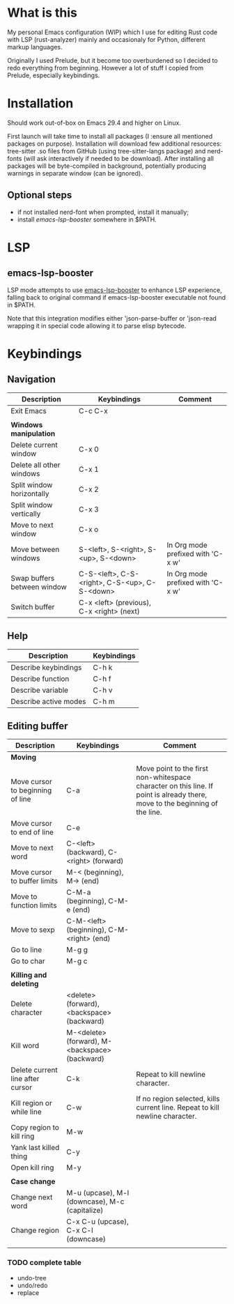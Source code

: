* What is this
My personal Emacs configuration (WIP) which I use for editing Rust code with LSP (rust-analyzer) mainly and occasionaly for Python, different markup languages.

Originally I used Prelude, but it become too overburdened so I decided to redo everything from beginning. However a lot of stuff I copied from Prelude, especially keybindings.

* Installation

Should work out-of-box on Emacs 29.4 and higher on Linux.

First launch will take time to install all packages (I :ensure all mentioned packages on purpose). Installation will download few additional resources: tree-sitter .so files from GitHub (using tree-sitter-langs package) and nerd-fonts (will ask interactively if needed to be download). After installing all packages will be byte-compiled in background, potentially producing warnings in separate window (can be ignored).

** Optional steps

+ if not installed nerd-font when prompted, install it manually;
+ install [[*emacs-lsp-booster][emacs-lsp-booster]] somewhere in $PATH.

* LSP

** emacs-lsp-booster

LSP mode attempts to use [[https://github.com/blahgeek/emacs-lsp-booster][emacs-lsp-booster]] to enhance LSP experience, falling back to original command if emacs-lsp-booster executable not found in $PATH.

Note that this integration modifies either 'json-parse-buffer or 'json-read wrapping it in special code allowing it to parse elisp bytecode.

* Keybindings
** Navigation
| Description                 | Keybindings                                   | Comment                           |
|-----------------------------+-----------------------------------------------+-----------------------------------|
| Exit Emacs                  | C-c C-x                                       |                                   |
|                             |                                               |                                   |
| *Windows manipulation*      |                                               |                                   |
| Delete current window       | C-x 0                                         |                                   |
| Delete all other windows    | C-x 1                                         |                                   |
| Split window horizontally   | C-x 2                                         |                                   |
| Split window vertically     | C-x 3                                         |                                   |
| Move to next window         | C-x o                                         |                                   |
| Move between windows        | S-<left>, S-<right>, S-<up>, S-<down>         | In Org mode prefixed with 'C-x w' |
| Swap buffers between window | C-S-<left>, C-S-<right>, C-S-<up>, C-S-<down> | In Org mode prefixed with 'C-x w' |
| Switch buffer               | C-x <left> (previous), C-x <right> (next)     |                                   |
** Help
| Description           | Keybindings |
|-----------------------+-------------|
| Describe keybindings  | C-h k       |
| Describe function     | C-h f       |
| Describe variable     | C-h v       |
| Describe active modes | C-h m       |
** Editing buffer
| Description                      | Keybindings                                    | Comment                                                                                                                      |
|----------------------------------+------------------------------------------------+------------------------------------------------------------------------------------------------------------------------------|
| *Moving*                         |                                                |                                                                                                                              |
| Move cursor to beginning of line | C-a                                            | Move point to the first non-whitespace character on this line. If point is already there, move to the beginning of the line. |
| Move cursor to end of line       | C-e                                            |                                                                                                                              |
| Move to next word                | C-<left> (backward), C-<right> (forward)       |                                                                                                                              |
| Move cursor to buffer limits     | M-< (beginning), M-> (end)                     |                                                                                                                              |
| Move to function limits          | C-M-a (beginning), C-M-e (end)                 |                                                                                                                              |
| Move to sexp                     | C-M-<left> (beginning), C-M-<right> (end)      |                                                                                                                              |
| Go to line                       | M-g g                                          |                                                                                                                              |
| Go to char                       | M-g c                                          |                                                                                                                              |
|                                  |                                                |                                                                                                                              |
| *Killing and deleting*           |                                                |                                                                                                                              |
| Delete character                 | <delete> (forward), <backspace> (backward)     |                                                                                                                              |
| Kill word                        | M-<delete> (forward), M-<backspace> (backward) |                                                                                                                              |
| Delete current line after cursor | C-k                                            | Repeat to kill newline character.                                                                                            |
| Kill region or while line        | C-w                                            | If no region selected, kills current line. Repeat to kill newline character.                                                 |
| Copy region to kill ring         | M-w                                            |                                                                                                                              |
| Yank last killed thing           | C-y                                            |                                                                                                                              |
| Open kill ring                   | M-y                                            |                                                                                                                              |
|                                  |                                                |                                                                                                                              |
| *Case change*                    |                                                |                                                                                                                              |
| Change next word                 | M-u (upcase), M-l (downcase), M-c (capitalize) |                                                                                                                              |
| Change region                    | C-x C-u (upcase), C-x C-l (downcase)           |                                                                                                                              |
|                                  |                                                |                                                                                                                              |
*** TODO complete table
- undo-tree
- undo/redo
- replace

